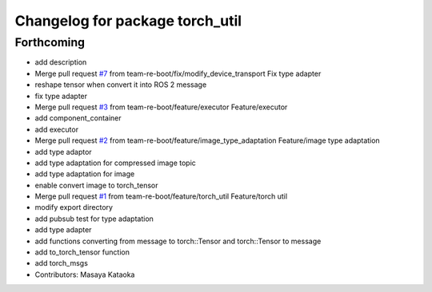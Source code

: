^^^^^^^^^^^^^^^^^^^^^^^^^^^^^^^^
Changelog for package torch_util
^^^^^^^^^^^^^^^^^^^^^^^^^^^^^^^^

Forthcoming
-----------
* add description
* Merge pull request `#7 <https://github.com/team-re-boot/libtorch_vendor/issues/7>`_ from team-re-boot/fix/modify_device_transport
  Fix type adapter
* reshape tensor when convert it into ROS 2 message
* fix type adapter
* Merge pull request `#3 <https://github.com/team-re-boot/libtorch_vendor/issues/3>`_ from team-re-boot/feature/executor
  Feature/executor
* add component_container
* add executor
* Merge pull request `#2 <https://github.com/team-re-boot/libtorch_vendor/issues/2>`_ from team-re-boot/feature/image_type_adaptation
  Feature/image type adaptation
* add type adaptor
* add type adaptation for compressed image topic
* add type adaptation for image
* enable convert image to torch_tensor
* Merge pull request `#1 <https://github.com/team-re-boot/libtorch_vendor/issues/1>`_ from team-re-boot/feature/torch_util
  Feature/torch util
* modify export directory
* add pubsub test for type adaptation
* add type adapter
* add functions converting from message to torch::Tensor and torch::Tensor to message
* add to_torch_tensor function
* add torch_msgs
* Contributors: Masaya Kataoka
